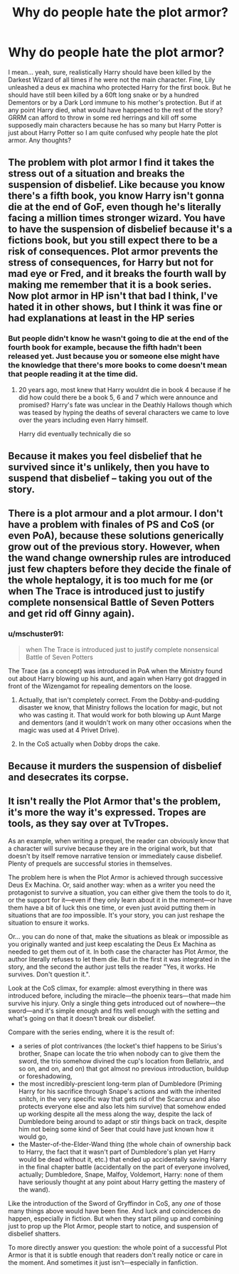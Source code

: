 #+TITLE: Why do people hate the plot armor?

* Why do people hate the plot armor?
:PROPERTIES:
:Author: I_love_DPs
:Score: 6
:DateUnix: 1603328586.0
:DateShort: 2020-Oct-22
:FlairText: Discussion
:END:
I mean... yeah, sure, realistically Harry should have been killed by the Darkest Wizard of all times if he were not the main character. Fine, Lily unleashed a deus ex machina who protected Harry for the first book. But he should have still been killed by a 60ft long snake or by a hundred Dementors or by a Dark Lord immune to his mother's protection. But if at any point Harry died, what would have happened to the rest of the story? GRRM can afford to throw in some red herrings and kill off some supposedly main characters because he has so many but Harry Potter is just about Harry Potter so I am quite confused why people hate the plot armor. Any thoughts?


** The problem with plot armor I find it takes the stress out of a situation and breaks the suspension of disbelief. Like because you know there's a fifth book, you know Harry isn't gonna die at the end of GoF, even though he's literally facing a million times stronger wizard. You have to have the suspension of disbelief because it's a fictions book, but you still expect there to be a risk of consequences. Plot armor prevents the stress of consequences, for Harry but not for mad eye or Fred, and it breaks the fourth wall by making me remember that it is a book series. Now plot armor in HP isn't that bad I think, I've hated it in other shows, but I think it was fine or had explanations at least in the HP series
:PROPERTIES:
:Author: drenlogib
:Score: 13
:DateUnix: 1603329735.0
:DateShort: 2020-Oct-22
:END:

*** But people didn't know he wasn't going to die at the end of the fourth book for example, because the fifth hadn't been released yet. Just because you or someone else might have the knowledge that there's more books to come doesn't mean that people reading it at the time did.
:PROPERTIES:
:Author: SupersymmetricPhoton
:Score: 4
:DateUnix: 1603330187.0
:DateShort: 2020-Oct-22
:END:

**** 20 years ago, most knew that Harry wouldnt die in book 4 because if he did how could there be a book 5, 6 and 7 which were announce and promised? Harry's fate was unclear in the Deathly Hallows though which was teased by hyping the deaths of several characters we came to love over the years including even Harry himself.

Harry did eventually technically die so
:PROPERTIES:
:Author: brassbirch
:Score: 2
:DateUnix: 1603419189.0
:DateShort: 2020-Oct-23
:END:


** Because it makes you feel disbelief that he survived since it's unlikely, then you have to suspend that disbelief -- taking you out of the story.
:PROPERTIES:
:Author: MBAThrow76
:Score: 6
:DateUnix: 1603331324.0
:DateShort: 2020-Oct-22
:END:


** There is a plot armour and a plot armour. I don't have a problem with finales of PS and CoS (or even PoA), because these solutions generically grow out of the previous story. However, when the wand change ownership rules are introduced just few chapters before they decide the finale of the whole heptalogy, it is too much for me (or when The Trace is introduced just to justify complete nonsensical Battle of Seven Potters and get rid off Ginny again).
:PROPERTIES:
:Author: ceplma
:Score: 6
:DateUnix: 1603346853.0
:DateShort: 2020-Oct-22
:END:

*** u/mschuster91:
#+begin_quote
  when The Trace is introduced just to justify complete nonsensical Battle of Seven Potters
#+end_quote

The Trace (as a concept) was introduced in PoA when the Ministry found out about Harry blowing up his aunt, and again when Harry got dragged in front of the Wizengamot for repealing dementors on the loose.
:PROPERTIES:
:Author: mschuster91
:Score: 4
:DateUnix: 1603357791.0
:DateShort: 2020-Oct-22
:END:

**** Actually, that isn't completely correct. From the Dobby-and-pudding disaster we know, that Ministry follows the location for magic, but not who was casting it. That would work for both blowing up Aunt Marge and dementors (and it wouldn't work on many other occasions when the magic was used at 4 Privet Drive).
:PROPERTIES:
:Author: ceplma
:Score: 5
:DateUnix: 1603367825.0
:DateShort: 2020-Oct-22
:END:


**** In the CoS actually when Dobby drops the cake.
:PROPERTIES:
:Author: I_love_DPs
:Score: 2
:DateUnix: 1603361851.0
:DateShort: 2020-Oct-22
:END:


** Because it murders the suspension of disbelief and desecrates its corpse.
:PROPERTIES:
:Author: SugondeseAmbassador
:Score: 4
:DateUnix: 1603375543.0
:DateShort: 2020-Oct-22
:END:


** It isn't really the Plot Armor that's the problem, it's more the way it's expressed. Tropes are tools, as they say over at TvTropes.

As an example, when writing a prequel, the reader can obviously know that a character will survive because they are in the original work, but that doesn't by itself remove narrative tension or immediately cause disbelief. Plenty of prequels are successful stories in themselves.

The problem here is when the Plot Armor is achieved through successive Deus Ex Machina. Or, said another way: when as a writer you need the protagonist to survive a situation, you can either give them the tools to do it, or the support for it---even if they only learn about it in the moment---or have them have a bit of luck this one time, or even just avoid putting them in situations that are /too/ impossible. It's your story, you can just reshape the situation to ensure it works.

Or... you can do none of that, make the situations as bleak or impossible as you originally wanted and just keep escalating the Deus Ex Machina as needed to get them out of it. In both case the character has Plot Armor, the author literally refuses to let them die. But in the first it was integrated in the story, and the second the author just tells the reader "Yes, it works. He survives. Don't question it.".

Look at the CoS climax, for example: almost everything in there was introduced before, including the miracle---the phoenix tears---that made him survive his injury. Only a single thing gets introduced out of nowhere---the sword---and it's simple enough and fits well enough with the setting and what's going on that it doesn't break our disbelief.

Compare with the series ending, where it is the result of:

- a series of plot contrivances (the locket's thief happens to be Sirius's brother, Snape can locate the trio when nobody can to give them the sword, the trio somehow divined the cup's location from Bellatrix, and so on, and on, and on) that got almost no previous introduction, buildup or foreshadowing,
- the most incredibly-prescient long-term plan of Dumbledore (Priming Harry for his sacrifice through Snape's actions and with the inherited snitch, in the very specific way that gets rid of the Scarcrux and also protects everyone else and also lets him survive) that somehow ended up working despite all the mess along the way, despite the lack of Dumbledore being around to adapt or stir things back on track, despite him not being some kind of Seer that could have just known how it would go,
- the Master-of-the-Elder-Wand thing (the whole chain of ownership back to Harry, the fact that it wasn't part of Dumbledore's plan yet Harry would be dead without it, etc.) that ended up accidentally saving Harry in the final chapter battle (accidentally on the part of everyone involved, actually; Dumbledore, Snape, Malfoy, Voldemort, Harry: none of them have seriously thought at any point about Harry getting the mastery of the wand).

Like the introduction of the Sword of Gryffindor in CoS, any /one/ of those many things above would have been fine. And luck and coincidences do happen, especially in fiction. But when they start piling up and combining just to prop up the Plot Armor, people start to notice, and suspension of disbelief shatters.

To more directly answer you question: the whole point of a successful Plot Armor is that it is subtle enough that readers don't really notice or care in the moment. And sometimes it just isn't---especially in fanfiction.
:PROPERTIES:
:Author: gourlaysama
:Score: 3
:DateUnix: 1603406290.0
:DateShort: 2020-Oct-23
:END:
